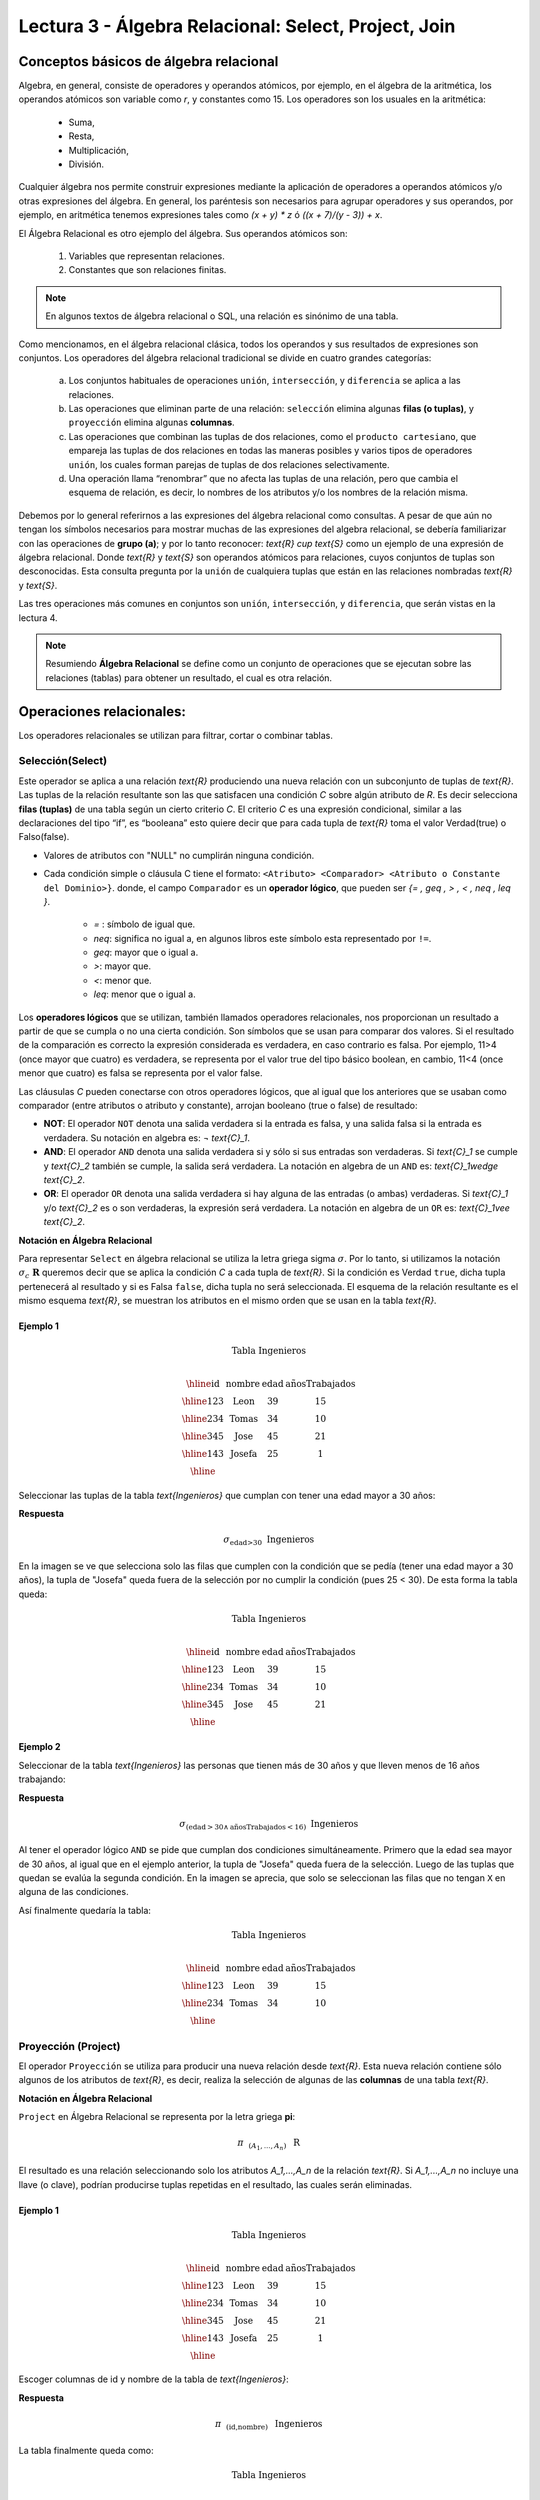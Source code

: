 Lectura 3 - Álgebra Relacional: Select, Project, Join
-------------------------------------------------------

Conceptos básicos de álgebra relacional
~~~~~~~~~~~~~~~~~~~~~~~~~~~~~~~~~~~~~~~~

.. index:: Conceptos básicos de álgebra relacional

Algebra, en general, consiste de operadores y operandos atómicos, por ejemplo,
en el álgebra de la aritmética, los operandos atómicos son variable como `r`,
y constantes como 15.
Los operadores son los usuales en la aritmética:

 * Suma,
 * Resta,
 * Multiplicación,
 * División.

Cualquier álgebra nos permite construir expresiones mediante la aplicación de
operadores a operandos atómicos y/o otras expresiones del álgebra.
En general, los paréntesis son necesarios para agrupar operadores y sus operandos,
por ejemplo,
en aritmética tenemos expresiones tales como `(x + y) * z` ó `((x + 7)/(y - 3)) + x`.

El Álgebra Relacional es otro ejemplo del álgebra. Sus operandos atómicos son:

 1. Variables que representan relaciones.
 2. Constantes que son relaciones finitas.

.. note::

	En algunos textos de álgebra relacional o SQL, una relación es sinónimo de una tabla.

Como mencionamos, en el álgebra relacional clásica, todos los operandos y sus resultados
de expresiones son conjuntos. Los operadores del álgebra relacional tradicional se divide
en cuatro grandes categorías:

 a. Los conjuntos habituales de operaciones ``unión``, ``intersección``, y ``diferencia`` se aplica a las relaciones.
 b. Las operaciones que eliminan parte de una relación: ``selección`` elimina algunas **filas (o tuplas)**, y ``proyección`` elimina algunas **columnas**.
 c. Las operaciones que combinan las tuplas de dos relaciones, como el ``producto cartesiano``, que empareja las tuplas de dos relaciones en todas las maneras posibles y varios tipos de  operadores ``unión``, los cuales forman parejas de tuplas de dos relaciones selectivamente.
 d. Una operación llama “renombrar” que no afecta las tuplas de una relación, pero que cambia el esquema de relación, es decir, lo nombres de los atributos y/o los nombres de la relación misma.

Debemos por lo general referirnos a las expresiones del álgebra relacional como consultas.
A pesar de que aún no tengan los símbolos necesarios para mostrar muchas de las expresiones
del algebra relacional, se debería familiarizar con las operaciones de **grupo (a)**;
y por lo tanto reconocer: `\text{R} \cup \text{S}` como un ejemplo de una expresión de álgebra relacional.
Donde `\text{R}` y `\text{S}` son operandos atómicos para relaciones, cuyos conjuntos de tuplas son desconocidas.
Esta consulta pregunta por la ``unión`` de cualquiera tuplas que están en las relaciones
nombradas `\text{R}` y `\text{S}`.

Las tres operaciones más comunes en conjuntos son ``unión``, ``intersección``, y ``diferencia``,
que serán vistas en la lectura 4.

.. role:: sql(code)
   :language: sql
   :class: highlight

.. note::

	Resumiendo **Álgebra Relacional** se define como un conjunto de operaciones que se ejecutan sobre las relaciones (tablas) para obtener un resultado, el cual es otra relación.


Operaciones relacionales:
~~~~~~~~~~~~~~~~~~~~~~~~~~

.. index:: Operaciones relacionales:

Los operadores relacionales se utilizan para filtrar, cortar o combinar tablas.

Selección(Select)
******************

.. index:: Selección(Select) en Álgebra Relacional

Este operador se aplica a una relación `\text{R}` produciendo una nueva relación con un
subconjunto de tuplas de `\text{R}`. Las tuplas de la relación resultante son las que
satisfacen una condición `C` sobre algún atributo de `R`. Es decir selecciona **filas (tuplas)**
de una tabla según un cierto criterio `C`. El criterio `C` es una expresión condicional, similar
a las declaraciones del tipo “if”, es “booleana” esto quiere decir que para cada
tupla de `\text{R}` toma el valor Verdad(true) o Falso(false).

* Valores de atributos con "NULL" no cumplirán ninguna condición.

* Cada condición simple o cláusula C tiene el formato:
  ``<Atributo> <Comparador> <Atributo o Constante del Dominio>}``.
  donde, el campo ``Comparador`` es un **operador lógico**, que
  pueden ser `\{= , \geq , > , < , \neq , \leq \}`.

   * `=` : símbolo de igual que.
   * `\neq`: significa no igual a, en algunos libros este símbolo esta representado por ``!=``.
   * `\geq`: mayor que o igual a.
   * `>`: mayor que.
   * `<`: menor que.
   * `\leq`: menor que o igual a.

Los **operadores lógicos** que se utilizan, también llamados operadores relacionales, nos proporcionan
un resultado a partir de que se cumpla o no una cierta condición. Son símbolos que se usan para comparar
dos valores. Si el resultado de la comparación es correcto la expresión considerada es verdadera, en caso
contrario es falsa. Por ejemplo, 11>4 (once mayor que cuatro) es verdadera, se representa por el valor true
del tipo básico boolean, en cambio, 11<4 (once menor que cuatro) es falsa se representa por el valor false.


Las cláusulas `C` pueden conectarse con otros operadores lógicos, que al igual que los anteriores que se usaban
como comparador (entre atributos o atributo y constante), arrojan booleano (true o false) de resultado:

* **NOT**: El operador ``NOT`` denota una salida verdadera si la entrada es falsa,
  y una salida falsa si la entrada es verdadera. Su notación en algebra es: `¬` `\text{C}_1`.
* **AND**: El operador ``AND`` denota una salida verdadera si y sólo si sus entradas
  son verdaderas. Si `\text{C}_1` se cumple y `\text{C}_2` también se cumple, la salida será verdadera.
  La notación en algebra de un ``AND`` es: `\text{C}_1\ \wedge \ \text{C}_2`.
* **OR**: El operador ``OR`` denota una salida verdadera si hay alguna de las entradas
  (o ambas) verdaderas. Si `\text{C}_1` y/o `\text{C}_2` es o son verdaderas, la expresión será verdadera.
  La notación en algebra de un ``OR`` es: `\text{C}_1\ \vee \ \text{C}_2`.

**Notación en Álgebra Relacional**

Para representar ``Select`` en álgebra relacional se utiliza la letra griega sigma
:math:`\sigma`. Por lo tanto, si utilizamos la notación
:math:`\sigma_{c} \ \boldsymbol{R}` queremos decir que se aplica la condición
`C` a cada tupla de `\text{R}`. Si la condición es Verdad ``true``,
dicha tupla pertenecerá al resultado y si es Falsa ``false``, dicha tupla no será seleccionada.
El esquema de la relación resultante es el mismo esquema `\text{R}`, se muestran los
atributos en el mismo orden que se usan en la tabla `\text{R}`.

Ejemplo 1
^^^^^^^^^

.. math::

 \textbf{Tabla Ingenieros} \\

   \begin{array}{|c|c|c|c|}
    \hline
    \textbf{id} & \textbf{nombre} & \textbf{edad} & \textbf{añosTrabajados}\\
    \hline
    123 & \text{Leon} & 39 & 15 \\
    \hline
    234 & \text{Tomas} & 34 & 10 \\
    \hline
    345 & \text{Jose} & 45 & 21 \\
    \hline
    143 & \text{Josefa} & 25 &  1 \\
    \hline
  \end{array}

Seleccionar las tuplas de la tabla `\text{Ingenieros}` que cumplan con tener una edad
mayor a 30 años:

**Respuesta**

.. math::
     \sigma_{\text{edad>30}} \hspace{0.2cm} \text{Ingenieros}

.. image:: ../../../sql-course/src/select2.png
   :align: center

En la imagen se ve que selecciona solo las filas que cumplen con la condición que se pedía
(tener una edad mayor a 30 años), la tupla de "Josefa" queda fuera de la selección por no
cumplir la condición (pues 25 < 30).
De esta forma la tabla queda:

.. math::

 \textbf{Tabla Ingenieros} \\

   \begin{array}{|c|c|c|c|}
    \hline
    \textbf{id} & \textbf{nombre} & \textbf{edad} & \textbf{añosTrabajados}\\
    \hline
    123 & \text{Leon} & 39 & 15 \\
    \hline
    234 & \text{Tomas} & 34 & 10 \\
    \hline
    345 & \text{Jose} & 45 & 21 \\
    \hline
  \end{array}

Ejemplo 2
^^^^^^^^^

Seleccionar de la tabla `\text{Ingenieros}` las personas que tienen más de 30 años
y que lleven menos de 16 años trabajando:

**Respuesta**

.. math::
    \sigma_{(\text{edad} >30 \wedge \text{añosTrabajados} <16)}  \ \text{Ingenieros}

.. image:: ../../../sql-course/src/select3.png
      :align: center

Al tener el operador lógico ``AND`` se pide que cumplan dos condiciones simultáneamente.
Primero que la edad sea mayor de 30 años, al igual que en el ejemplo anterior, la tupla
de "Josefa" queda fuera de la selección. Luego de las tuplas que quedan se evalúa la
segunda condición. En la imagen se aprecia, que solo se seleccionan las filas que no
tengan ``X`` en alguna de las condiciones.

Así finalmente quedaría la tabla:

.. math::

 \textbf{Tabla Ingenieros} \\

 \begin{array}{|c|c|c|c|}
  \hline
  \textbf{id} & \textbf{nombre} & \textbf{edad} & \textbf{añosTrabajados} \\
  \hline
  123 & \text{Leon} & 39 & 15 \\
  \hline
  234 & \text{Tomas} & 34 & 10 \\
  \hline
 \end{array}

Proyección (Project)
********************

.. index:: Proyección (Project) en álgebra relacional

El operador ``Proyección`` se utiliza para producir una nueva relación desde `\text{R}`. Esta
nueva relación contiene sólo algunos de los atributos de `\text{R}`,
es decir, realiza la selección de algunas de las **columnas** de una tabla `\text{R}`.

**Notación en Álgebra Relacional**

``Project`` en Álgebra Relacional se representa por la letra griega **pi**:

.. math::
       \pi \hspace{0.2cm} _{(A_1,...,A_n)} \hspace{0.3cm} \text{R}

El resultado es una relación seleccionando solo los atributos `A_1,...,A_n` de la
relación `\text{R}`.
Si `A_1,...,A_n` no incluye una llave (o clave), podrían producirse tuplas
repetidas en el resultado, las cuales serán eliminadas.

Ejemplo 1
^^^^^^^^^
.. math::

 \textbf{Tabla Ingenieros} \\

 \begin{array}{|c|c|c|c|}
  \hline
  \textbf{id} & \textbf{nombre} & \textbf{edad} & \textbf{añosTrabajados} \\
  \hline
  123 & \text{Leon} & 39 & 15 \\
  \hline
  234 & \text{Tomas} & 34 & 10 \\
  \hline
  345 & \text{Jose} & 45 & 21 \\
  \hline
  143 & \text{Josefa} & 25 & 1 \\
  \hline
 \end{array}

Escoger columnas de id y nombre de la tabla de `\text{Ingenieros}`:

**Respuesta**

.. math::
           \pi \hspace{0.2cm}_{(\text{id,nombre})} \hspace{0.3cm} \text{Ingenieros}

La tabla finalmente queda como:

.. math::

 \textbf{Tabla Ingenieros}  \\

 \begin{array}{|c|c|}
  \hline
  \textbf{id} & \textbf{nombre} \\
  \hline
  123 & \text{Leon} \\
  \hline
  234 & \text{Tomas} \\
  \hline
  345 & \text{Jose} \\
  \hline
  143 & \text{Josefa} \\
  \hline
 \end{array}

Ejemplo 2
^^^^^^^^^

Seleccionar id y nombre de los `\text{Ingenieros}` que tienen más de 30 años.

**Respuesta**

.. math::
       \pi \hspace{0.2cm} _{(\text{id,nombre})} (\sigma_{\text{edad>30}} \hspace{0.3cm} \text{Ingenieros})

.. image:: ../../../sql-course/src/prosel.png
   :align: center

Se aprecia que las tuplas que no cumplan con la condición de selección quedan fuera del resultado,
luego se realiza un ``Project`` sobre las filas del resultado, separando solo las columnas que
contienen los atributos id y nombre. Finalmente la tabla queda de la siguiente manera:

.. math::

 \textbf{Tabla Ingenieros} \\

 \begin{array}{|c|c|}
  \hline
  \textbf{id} & \textbf{nombre} \\
  \hline
  123 & \text{Leon} \\
  \hline
  234 & \text{Tomas} \\
  \hline
  345 & \text{Jose} \\
  \hline
 \end{array}


Producto cartesiano (Cross-Product)
************************************

.. index:: Producto cartesiano en álgebra relacional

En teoría de conjuntos, el ``producto cartesiano`` de dos conjuntos es una operación
que resulta en otro conjunto cuyos elementos son todos los pares ordenados que
pueden formarse tomando el primer elemento del par del primer conjunto,
y el segundo elemento del segundo conjunto. En el Álgebra Relacional se mantiene
esta idea con la diferencia que `\text{R}` y `\text{S}` son relaciones, entonces los miembros de `\text{R}`
y `\text{S}` son tuplas, que generalmente consisten de más de un componente,
cuyo resultado de la vinculación de una tupla de `\text{R}` con una tupla de `\text{S}` es una tupla
más larga, con un componente para cada uno de los componentes de las tuplas
constituyentes. Es decir ``Cross-product`` define una relación que es la concatenación
de cada una de las filas de la relación `\text{R}` con cada una de las filas de la relación `\text{S}`.


**Notación en Álgebra Relacional**

Para representar ``Cross-product`` en Álgebra Relacional se utiliza la siguiente
terminología:

.. math::
    \text{R} \times \text{S}

Por convención para la sentencia anterior, los componentes de `\text{R}` preceden a los
componentes de `\text{S}` en el orden de atributos para el resultado, creando así una nueva
relación con todas las combinaciones posibles de tuplas de `\text{R}` y `\text{S}`.
El número de tuplas de la nueva relación resultante es la multiplicación de la cantidad
de tuplas de `\text{R}` por la cantidad de tuplas que tenga `\text{S}` (producto de ambos).
Si `\text{R}` y `\text{S}` tienen algunos atributos en común, entonces se debe inventar nuevos nombres
para al menos uno de cada par de atributos idénticos. Para eliminar la ambigüedad de
un atributo *a*, que se encuentra en `\text{R}` y `\text{S}`, se usa `R.a` para el atributo de `\text{R}` y `S.a` para
el atributo de `\text{S}`.

Cabe mencionar que por notación que: `\text{R} \times \text{S} \neq  \text{S} \times \text{R}`


Ejemplo 1
^^^^^^^^^
.. image:: ../../../sql-course/src/CROSS-PRODUCT1.png
   :align: center

Con las tablas dadas realice el ``Cross-product`` de `\text{R}` con `\text{S}`:

.. image:: ../../../sql-course/src/CROSS-PRODUCT2.png
   :align: center

Con azul se resaltan las tuplas que provienen de `\text{R}` que preseden y se mezclan
con las de `\text{S}` resaltadas en verde.

Con las tablas dadas realice el ``Cross-product`` de `\text{S}` con `\text{R}`:

.. image:: ../../../sql-course/src/CROSS-PRODUCT3.png
   :align: center

Ejemplo 2
^^^^^^^^^

Dada las siguientes tablas:

.. math::

 \textbf{Tabla Ingenieros} \\

 \begin{array}{|c|c|c|}
  \hline
  \textbf{id} & \textbf{nombre} & \textbf{d#} \\
  \hline
  123 & \text{Leon} & 39 \\
  \hline
  234 & \text{Tomas} & 34 \\
  \hline
  143 & \text{Josefa} & 25 \\
  \hline
 \end{array}

 \textbf{Tabla Proyectos} \\

 \begin{array}{|c|c|}
  \hline
  \textbf{proyecto} & \textbf{duracion} \\
  \hline
  \text{ACU0034} & 300 \\
  \hline
  \text{USM7345} & 60 \\
  \hline
 \end{array}

Escriba la tabla resultante al realizar la siguiente operación:

.. math::

    \textbf{Ingenieros} \times \textbf{Proyectos}

**Respuesta**

.. math::

 \textbf{Ingenieros} \times \textbf{Proyectos} \\

 \begin{array}{|c|c|c|c|c|}
  \hline
  \textbf{id} & \textbf{nombre} & \textbf{d#} & \textbf{proyecto} & \textbf{duracion} \\
  \hline
  123 & \text{Leon} & 39 & \text{ACU0034} & 300 \\
  \hline
  123 & \text{Leon} & 39 & \text{USM7345} & 60 \\
  \hline
  234 & \text{Tomas} & 34 & \text{ACU0034} & 300 \\
  \hline
  234 & \text{Tomas} & 34 & \text{USM7345} & 60 \\
  \hline
  143 & \text{Josefa} & 25 & \text{ACU0034} & 300 \\
  \hline
  143 & \text{Josefa} & 25 & \text{USM7345} & 60 \\
  \hline
 \end{array}

NaturalJoin
************

.. index:: NaturalJoin en álgebra relacional

Este operador se utiliza cuando se tiene la necesidad de unir relaciones vinculando
sólo las tuplas que coinciden de alguna manera. ``NaturalJoin`` une sólo los pares de
tuplas de `\text{R}` y `\text{S}` que sean comunes. Más precisamente una tupla r de
`\text{R}` y una tupla s de `\text{S}` se emparejan correctamente si y sólo si r y s
coinciden en cada uno de los valores de los atributos comunes, el resultado de la
vinculación es una tupla, llamada **joined tuple**. Entonces, al realizar ``NaturalJoin``
se obtiene una relación con los atributos de ambas relaciones y se obtiene combinando las
tuplas de ambas relaciones que tengan el mismo valor en los atributos comunes.

**Notación en Álgebra Relacional**

Para denotar ``NaturalJoin`` se utiliza la siguiente simbología: `\text{R} \rhd \hspace{-0.1cm} \lhd \text{S}`.

**Equivalencia con operadores básicos**

``NaturalJoin`` puede ser escrito en términos de algunos operadores ya vistos, la equivalencia
es la siguiente:

.. math::
   R \rhd \hspace{-0.1cm} \lhd S=  \pi \hspace{0.2cm} _{R.A_1,...,R.A_n,  S.A_1,...,S.A_n} (\sigma_{R.A_1=S.A_1 \wedge ... \wedge R.A_n=S.A_n  }\hspace{0.3cm} (R \times S ))

**Método**

    1. Se realiza el producto cartesiano `\text{R} \times \text{S}` .
    2. Se seleccionan aquellas filas del producto cartesiano para las que los atributos
       comunes tengan el mismo valor.
    3. Se elimina del resultado una ocurrencia (columna) de cada uno de los atributos comunes.

Ejemplo 1
^^^^^^^^^

.. math::

 \textbf{R}  \\

 \begin{array}{|c|c|c|}
  \hline
  \textbf{a} & \textbf{b} & \textbf{c} \\
  \hline
  1 & 2 & 3 \\
  \hline
  4 & 5 & 6 \\
  \hline
 \end{array}

 \textbf{S} \\

 \begin{array}{|c|c|}
  \hline
  \textbf{c} & \textbf{d} \\
  \hline
  7 & 5 \\
  \hline
  6 & 2 \\
  \hline
  3 & 4 \\
  \hline
 \end{array}

Con las tablas dadas realice el ``NaturalJoin`` de `\text{R}` y `\text{S}`:

.. image:: ../../../sql-course/src/NATURALJOIN.png
    :align: center

El atributo que tienen en común `\text{R}` y `\text{S}` es el atributo *c*, entonces
las tuplas se unen donde *c* tiene el mismo valor en `\text{R}` y `\text{S}`

.. math::
 \textbf{R} \rhd \hspace{-0.1cm} \lhd \textbf{S} \\

 \begin{array}{|c|c|c|c|}
  \hline
  \textbf{a} & \textbf{b} & \textbf{c} & \textbf{d} \\
  \hline
  1 & 2 & 3 & 4 \\
  \hline
  4 & 5 & 6 & 2 \\
  \hline
 \end{array}

Ejemplo 2
^^^^^^^^^

Realizar ``NaturalJoin`` a las siguientes tablas:

.. math::

 \textbf{Tabla Ingenieros} \\

 \begin{array}{|c|c|c|}
  \hline
  \textbf{id} & \textbf{nombre} & \textbf{d#} \\
  \hline
  123 & \text{Leon} & 39 \\
  \hline
  234 & \text{Tomas} & 34\\
  \hline
  143 & \text{Josefa} & 25 \\
  \hline
  090 & \text{Maria} & 34 \\
  \hline
 \end{array}

 \textbf{Tabla Proyectos} \\

 \begin{array}{|c|c|}
  \hline
  \textbf{d#} & \textbf{proyecto}\\
  \hline
  39 & \text{ACU0034} \\
  \hline
  34 & \text{USM7345} \\
  \hline
 \end{array}

**Respuesta**

.. math::

 \textbf{Ingenieros} \rhd \hspace{-0.1cm} \lhd \textbf{Proyectos} \\

 \begin{array}{|c|c|c|c|}
  \hline
  \textbf{id} & \textbf{nombre} & \textbf{d#} & \textbf{proyecto} \\
  \hline
  123 & \text{Leon} & 39 & \text{ACU0034} \\
  \hline
  234 & \text{Tomas} & 34 & \text{USM7345} \\
  \hline
  090 & \text{Maria} & 34 & \text{USM7345} \\
  \hline
 \end{array}


ThetaJoin
**********

.. index:: ThetaJoin en álgebra relacional

Define una relación que contiene las tuplas que satisfacen el predicado `C` en el
``Cross-Product`` de `\text{R} \times \text{S}`.
Conecta relaciones cuando los valores de determinadas columnas tienen una interrelación
específica. La condición `C` es de la forma ``R.ai <operador_de_comparación> S.bi``,
esta condición es del mismo tipo que se utiliza ``Select`` . El predicado no tiene por que
definirse sobre atributos comunes. El término “join” suele referirse a ``ThetaJoin``.

**Notación en Álgebra Relacional**

La notación de ``ThetaJoin`` es el mismo símbolo que se utiliza para ``NaturalJoin``, la
diferencia radica en que ``ThetaJoin`` lleva el predicado `C`:

.. math::
    \text{R} \rhd \hspace{-0.1cm} \lhd_C \text{S} \\

``C = <Atributo> <Comparador> <Atributo o Constante del Dominio>`` Donde: ``<Comparador>`` `\in {\{=,\geq,>,<, \neq,\leq \}}`

**Equivalencia con operadores básicos**

Al igual ``NaturalJoin``, ``ThetaJoin`` puede ser escrito en función de los operadores vistos
anteriormente:

.. math::
   R \rhd \hspace{-0.1cm} \lhd_C S= \sigma_{F} (R \times S)

**Método**

  1. Se forma el *producto cartesiano* :math:`\text{R} \times \text{S}` .
  2. Se selecciona, en el producto, solo la tupla que cumplan la condición `C`.

Ejemplo 1
^^^^^^^^^

.. math::

 \textbf{R} \\

 \begin{array}{|c|c|c|c|}
  \hline
  \textbf{a} & \textbf{b} & \textbf{c} & \textbf{d} \\
  \hline
  1 & 3 & 5 & 7 \\
  \hline
  3 & 2 & 9 & 1 \\
  \hline
  2 & 3 & 5 & 4 \\
  \hline
 \end{array}

 \textbf{S} \\

 \begin{array}{|c|c|c|}
  \hline
  \textbf{a} & \textbf{c} & \textbf{e} \\
  \hline
  1 & 5 & 2 \\
  \hline
  1 & 5 & 9 \\
  \hline
  3 & 9 & 2 \\
  \hline
  2 & 3 & 7 \\
  \hline
 \end{array}

Escriba la tabla resultante al realizar la siguiente operación:

.. math::
   R \rhd \hspace{-0.1cm} \lhd_{(a >= e)} S 

**Respuesta**

.. image:: ../../../sql-course/src/THETAJOIN1.png
    :align: center

Se compara el atributo *a* de la primera fila de `R` con cada uno de los valores del atributo
*e* de la tabla `S`. En este caso ninguna de las comparaciones devuelve el valor verdadero (true).

.. image:: ../../../sql-course/src/THETAJOIN2.png
    :align: center

Luego se compara el atributo *a* de la segunda fila de `\text{R}` con cada uno de los valores del atributo
*e* de la tabla `\text{S}`. En este caso 2 comparaciones devuelven el valor verdadero (``true``), por lo que en
la relación de resultado quedará la segunda fila de `\text{R}` mezclada con la primera y tercera fila de `\text{S}`.

.. image:: ../../../sql-course/src/THETAJOIN3.png
    :align: center

De igual forma ahora se compara el valor de *a* de la tercera tupla de `R`, nuevamente 2 tuplas de `S`
cumplen con la condición.

.. math::

 \textbf{S} \\

 \begin{array}{|c|c|c|c|c|c|c|}
  \hline
  \textbf{R.a} & \textbf{b} & \textbf{R.c} & \textbf{d} & \textbf{S.a} & \textbf{S.c} & \textbf{e} \\
  \hline
  3 & 2 & 9 & 1 & 1 & 5 & 2 \\
  \hline
  3 & 2 & 9 & 1 & 3 & 9 & 2 \\
  \hline
  2 & 3 & 5 & 4 & 1 & 5 & 2 \\
  \hline
  2 & 3 & 5 & 4 & 3 & 9 & 2 \\
  \hline
 \end{array}

Ejemplo 2
^^^^^^^^^

Con el esquema conceptual siguiente, hallar los nombres de los directores de cada departamento:

`\text{Dpto} (\underline{\text{numDpto}} \text{, nombre, nIFDirector, fechaInicio})`

`\text{Empleado} (\underline{\text{nIF}} \text{, nombre, direccion, salario, dpto, nIFSupervisor})`

**Respuesta**

.. math::
    \pi_{(\text{Dpto.nombre,empleado.nombre})} (\text{Dpto} \rhd \hspace{-0.1cm} \lhd_{\text{nIFDirector=NIF}} \text{Empleado})

* Tuplas con "Null" en los “Atributos de la Reunión”, no se incluyen en el resultado.

Ejercicio propuesto
^^^^^^^^^^^^^^^^^^^^

Considere la siguiente base de datos:

   1. `\text{Persona}(\underline{\text{nombre}} \text{, edad, genero})` : nombre es la clave.
   2. `\text{Frecuenta}(\underline{\text{nombre, pizzeria}})` : (nombre, pizzeria) es la clave.
   3. `\text{Come}(\underline{\text{nombre, pizza}})` : (name, pizza) es la clave.
   4. `\text{Sirve}(\underline{\text{pizzeria, pizza}}\text{, precio})`: (pizzeria, pizza) es la clave.

Escribir expresiones en álgebra relacional para las siguientes dos preguntas:

  * Seleccionar a las personas que comen pizzas con extra queso.
  * Seleccionar a las personas que comen pizzas con extra queso y frecuentan la
    pizzería X.


